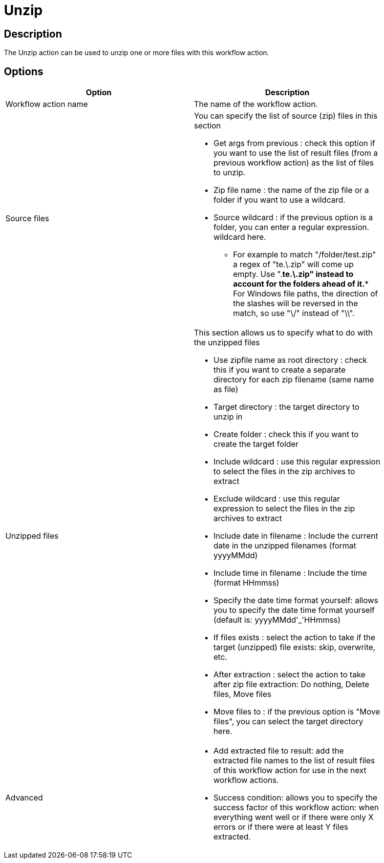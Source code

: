 ////
Licensed to the Apache Software Foundation (ASF) under one
or more contributor license agreements.  See the NOTICE file
distributed with this work for additional information
regarding copyright ownership.  The ASF licenses this file
to you under the Apache License, Version 2.0 (the
"License"); you may not use this file except in compliance
with the License.  You may obtain a copy of the License at
  http://www.apache.org/licenses/LICENSE-2.0
Unless required by applicable law or agreed to in writing,
software distributed under the License is distributed on an
"AS IS" BASIS, WITHOUT WARRANTIES OR CONDITIONS OF ANY
KIND, either express or implied.  See the License for the
specific language governing permissions and limitations
under the License.
////
:documentationPath: /workflow/actions/
:language: en_US

= Unzip

== Description

The Unzip action can be used to unzip one or more files with this workflow action.

== Options

[width="90%", options="header"]
|===
|Option|Description
|Workflow action name|The name of the workflow action.
|Source files a|You can specify the list of source (zip) files in this section

* Get args from previous : check this option if you want to use the list of result files (from a previous workflow action) as the list of files to unzip.
* Zip file name : the name of the zip file or a folder if you want to use a wildcard.
* Source wildcard : if the previous option is a folder, you can enter a regular expression. wildcard here.
** For example to match "/folder/test.zip" a regex of "te.\.zip" will come up empty. Use ".*te.\.zip" instead to account for the folders ahead of it.** For Windows file paths, the direction of the slashes will be reversed in the match, so use "\/" instead of "\\".
|Unzipped files a|This section allows us to specify what to do with the unzipped files

* Use zipfile name as root directory : check this if you want to create a separate directory for each zip filename (same name as file)
* Target directory : the target directory to unzip in
* Create folder : check this if you want to create the target folder
* Include wildcard : use this regular expression to select the files in the zip archives to extract
* Exclude wildcard : use this regular expression to select the files in the zip archives to extract
* Include date in filename : Include the current date in the unzipped filenames (format yyyyMMdd)
* Include time in filename : Include the time (format HHmmss)
* Specify the date time format yourself: allows you to specify the date time format yourself (default is: yyyyMMdd'_'HHmmss)
* If files exists : select the action to take if the target (unzipped) file exists: skip, overwrite, etc.
* After extraction : select the action to take after zip file extraction: Do nothing, Delete files, Move files
* Move files to : if the previous option is "Move files", you can select the target directory here.

|Advanced a|
* Add extracted file to result: add the extracted file names to the list of result files of this workflow action for use in the next workflow actions.
* Success condition: allows you to specify the success factor of this workflow action: when everything went well or if there were only X errors or if there were at least Y files extracted.
|===

